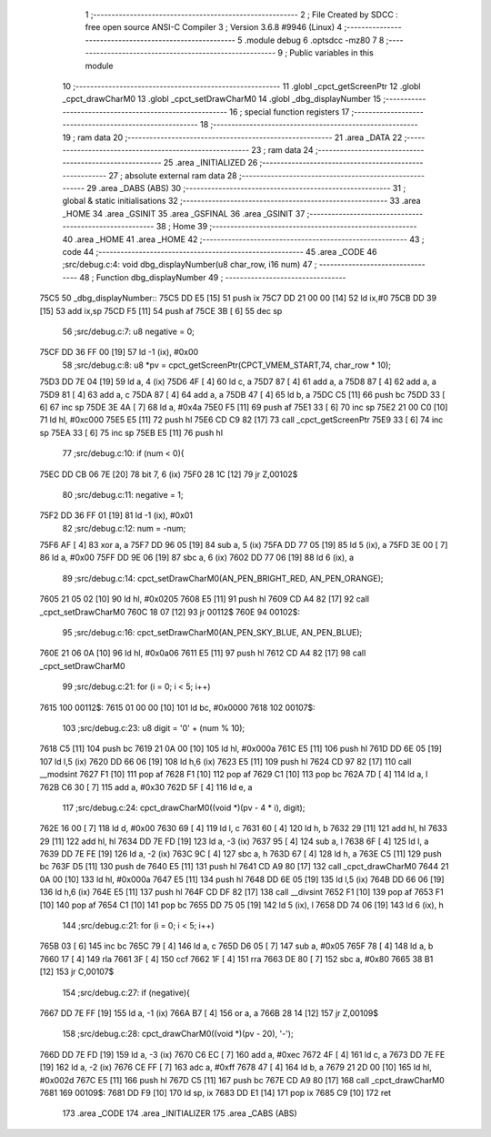                               1 ;--------------------------------------------------------
                              2 ; File Created by SDCC : free open source ANSI-C Compiler
                              3 ; Version 3.6.8 #9946 (Linux)
                              4 ;--------------------------------------------------------
                              5 	.module debug
                              6 	.optsdcc -mz80
                              7 	
                              8 ;--------------------------------------------------------
                              9 ; Public variables in this module
                             10 ;--------------------------------------------------------
                             11 	.globl _cpct_getScreenPtr
                             12 	.globl _cpct_drawCharM0
                             13 	.globl _cpct_setDrawCharM0
                             14 	.globl _dbg_displayNumber
                             15 ;--------------------------------------------------------
                             16 ; special function registers
                             17 ;--------------------------------------------------------
                             18 ;--------------------------------------------------------
                             19 ; ram data
                             20 ;--------------------------------------------------------
                             21 	.area _DATA
                             22 ;--------------------------------------------------------
                             23 ; ram data
                             24 ;--------------------------------------------------------
                             25 	.area _INITIALIZED
                             26 ;--------------------------------------------------------
                             27 ; absolute external ram data
                             28 ;--------------------------------------------------------
                             29 	.area _DABS (ABS)
                             30 ;--------------------------------------------------------
                             31 ; global & static initialisations
                             32 ;--------------------------------------------------------
                             33 	.area _HOME
                             34 	.area _GSINIT
                             35 	.area _GSFINAL
                             36 	.area _GSINIT
                             37 ;--------------------------------------------------------
                             38 ; Home
                             39 ;--------------------------------------------------------
                             40 	.area _HOME
                             41 	.area _HOME
                             42 ;--------------------------------------------------------
                             43 ; code
                             44 ;--------------------------------------------------------
                             45 	.area _CODE
                             46 ;src/debug.c:4: void dbg_displayNumber(u8 char_row, i16 num)
                             47 ;	---------------------------------
                             48 ; Function dbg_displayNumber
                             49 ; ---------------------------------
   75C5                      50 _dbg_displayNumber::
   75C5 DD E5         [15]   51 	push	ix
   75C7 DD 21 00 00   [14]   52 	ld	ix,#0
   75CB DD 39         [15]   53 	add	ix,sp
   75CD F5            [11]   54 	push	af
   75CE 3B            [ 6]   55 	dec	sp
                             56 ;src/debug.c:7: u8 negative  = 0;
   75CF DD 36 FF 00   [19]   57 	ld	-1 (ix), #0x00
                             58 ;src/debug.c:8: u8 *pv = cpct_getScreenPtr(CPCT_VMEM_START,74, char_row * 10);
   75D3 DD 7E 04      [19]   59 	ld	a, 4 (ix)
   75D6 4F            [ 4]   60 	ld	c, a
   75D7 87            [ 4]   61 	add	a, a
   75D8 87            [ 4]   62 	add	a, a
   75D9 81            [ 4]   63 	add	a, c
   75DA 87            [ 4]   64 	add	a, a
   75DB 47            [ 4]   65 	ld	b, a
   75DC C5            [11]   66 	push	bc
   75DD 33            [ 6]   67 	inc	sp
   75DE 3E 4A         [ 7]   68 	ld	a, #0x4a
   75E0 F5            [11]   69 	push	af
   75E1 33            [ 6]   70 	inc	sp
   75E2 21 00 C0      [10]   71 	ld	hl, #0xc000
   75E5 E5            [11]   72 	push	hl
   75E6 CD C9 82      [17]   73 	call	_cpct_getScreenPtr
   75E9 33            [ 6]   74 	inc	sp
   75EA 33            [ 6]   75 	inc	sp
   75EB E5            [11]   76 	push	hl
                             77 ;src/debug.c:10: if (num < 0){
   75EC DD CB 06 7E   [20]   78 	bit	7, 6 (ix)
   75F0 28 1C         [12]   79 	jr	Z,00102$
                             80 ;src/debug.c:11: negative = 1;
   75F2 DD 36 FF 01   [19]   81 	ld	-1 (ix), #0x01
                             82 ;src/debug.c:12: num = -num;
   75F6 AF            [ 4]   83 	xor	a, a
   75F7 DD 96 05      [19]   84 	sub	a, 5 (ix)
   75FA DD 77 05      [19]   85 	ld	5 (ix), a
   75FD 3E 00         [ 7]   86 	ld	a, #0x00
   75FF DD 9E 06      [19]   87 	sbc	a, 6 (ix)
   7602 DD 77 06      [19]   88 	ld	6 (ix), a
                             89 ;src/debug.c:14: cpct_setDrawCharM0(AN_PEN_BRIGHT_RED, AN_PEN_ORANGE);
   7605 21 05 02      [10]   90 	ld	hl, #0x0205
   7608 E5            [11]   91 	push	hl
   7609 CD A4 82      [17]   92 	call	_cpct_setDrawCharM0
   760C 18 07         [12]   93 	jr	00112$
   760E                      94 00102$:
                             95 ;src/debug.c:16: cpct_setDrawCharM0(AN_PEN_SKY_BLUE, AN_PEN_BLUE);
   760E 21 06 0A      [10]   96 	ld	hl, #0x0a06
   7611 E5            [11]   97 	push	hl
   7612 CD A4 82      [17]   98 	call	_cpct_setDrawCharM0
                             99 ;src/debug.c:21: for (i = 0; i < 5; i++)
   7615                     100 00112$:
   7615 01 00 00      [10]  101 	ld	bc, #0x0000
   7618                     102 00107$:
                            103 ;src/debug.c:23: u8 digit = '0' + (num % 10);
   7618 C5            [11]  104 	push	bc
   7619 21 0A 00      [10]  105 	ld	hl, #0x000a
   761C E5            [11]  106 	push	hl
   761D DD 6E 05      [19]  107 	ld	l,5 (ix)
   7620 DD 66 06      [19]  108 	ld	h,6 (ix)
   7623 E5            [11]  109 	push	hl
   7624 CD 97 82      [17]  110 	call	__modsint
   7627 F1            [10]  111 	pop	af
   7628 F1            [10]  112 	pop	af
   7629 C1            [10]  113 	pop	bc
   762A 7D            [ 4]  114 	ld	a, l
   762B C6 30         [ 7]  115 	add	a, #0x30
   762D 5F            [ 4]  116 	ld	e, a
                            117 ;src/debug.c:24: cpct_drawCharM0((void *)(pv - 4 * i), digit);
   762E 16 00         [ 7]  118 	ld	d, #0x00
   7630 69            [ 4]  119 	ld	l, c
   7631 60            [ 4]  120 	ld	h, b
   7632 29            [11]  121 	add	hl, hl
   7633 29            [11]  122 	add	hl, hl
   7634 DD 7E FD      [19]  123 	ld	a, -3 (ix)
   7637 95            [ 4]  124 	sub	a, l
   7638 6F            [ 4]  125 	ld	l, a
   7639 DD 7E FE      [19]  126 	ld	a, -2 (ix)
   763C 9C            [ 4]  127 	sbc	a, h
   763D 67            [ 4]  128 	ld	h, a
   763E C5            [11]  129 	push	bc
   763F D5            [11]  130 	push	de
   7640 E5            [11]  131 	push	hl
   7641 CD A9 80      [17]  132 	call	_cpct_drawCharM0
   7644 21 0A 00      [10]  133 	ld	hl, #0x000a
   7647 E5            [11]  134 	push	hl
   7648 DD 6E 05      [19]  135 	ld	l,5 (ix)
   764B DD 66 06      [19]  136 	ld	h,6 (ix)
   764E E5            [11]  137 	push	hl
   764F CD DF 82      [17]  138 	call	__divsint
   7652 F1            [10]  139 	pop	af
   7653 F1            [10]  140 	pop	af
   7654 C1            [10]  141 	pop	bc
   7655 DD 75 05      [19]  142 	ld	5 (ix), l
   7658 DD 74 06      [19]  143 	ld	6 (ix), h
                            144 ;src/debug.c:21: for (i = 0; i < 5; i++)
   765B 03            [ 6]  145 	inc	bc
   765C 79            [ 4]  146 	ld	a, c
   765D D6 05         [ 7]  147 	sub	a, #0x05
   765F 78            [ 4]  148 	ld	a, b
   7660 17            [ 4]  149 	rla
   7661 3F            [ 4]  150 	ccf
   7662 1F            [ 4]  151 	rra
   7663 DE 80         [ 7]  152 	sbc	a, #0x80
   7665 38 B1         [12]  153 	jr	C,00107$
                            154 ;src/debug.c:27: if (negative){
   7667 DD 7E FF      [19]  155 	ld	a, -1 (ix)
   766A B7            [ 4]  156 	or	a, a
   766B 28 14         [12]  157 	jr	Z,00109$
                            158 ;src/debug.c:28: cpct_drawCharM0((void *)(pv - 20), '-');
   766D DD 7E FD      [19]  159 	ld	a, -3 (ix)
   7670 C6 EC         [ 7]  160 	add	a, #0xec
   7672 4F            [ 4]  161 	ld	c, a
   7673 DD 7E FE      [19]  162 	ld	a, -2 (ix)
   7676 CE FF         [ 7]  163 	adc	a, #0xff
   7678 47            [ 4]  164 	ld	b, a
   7679 21 2D 00      [10]  165 	ld	hl, #0x002d
   767C E5            [11]  166 	push	hl
   767D C5            [11]  167 	push	bc
   767E CD A9 80      [17]  168 	call	_cpct_drawCharM0
   7681                     169 00109$:
   7681 DD F9         [10]  170 	ld	sp, ix
   7683 DD E1         [14]  171 	pop	ix
   7685 C9            [10]  172 	ret
                            173 	.area _CODE
                            174 	.area _INITIALIZER
                            175 	.area _CABS (ABS)
